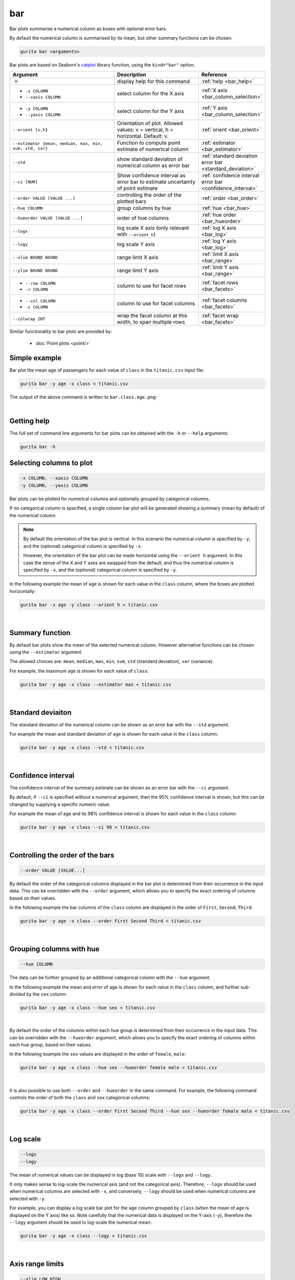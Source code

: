 .. _bar:

bar
===

Bar plots summarise a numerical column as boxes with optional error bars.

By default the numerical column is summarised by its mean, but other summary functions can be chosen.

.. code-block:: text

    gurita bar <arguments>

Bar plots are based on Seaborn's `catplot <https://seaborn.pydata.org/generated/seaborn.catplot.html>`_ library function, using the ``kind="bar"`` option.


.. list-table::
   :widths: 25 20 10 
   :header-rows: 1
   :class: tight-table

   * - Argument
     - Description
     - Reference
   * - ``-h`` 
     - display help for this command
     - :ref:`help <bar_help>`
   * - * ``-x COLUMN``
       * ``--xaxis COLUMN``
     - select column for the X axis
     - :ref:`X axis <bar_column_selection>`
   * - * ``-y COLUMN``
       * ``--yaxis COLUMN``
     - select column for the Y axis
     - :ref:`Y axis <bar_column_selection>`
   * - ``--orient {v,h}``
     - Orientation of plot.
       Allowed values: v = vertical, h = horizontal.
       Default: v.
     - :ref:`orient <bar_orient>`
   * - ``--estimator {mean, median, max, min, sum, std, var}``
     - Function to compute point estimate of numerical column
     - :ref:`estimator <bar_estimator>`
   * - ``--std``
     - show standard deviation of numerical column as error bar 
     - :ref:`standard deviation error bar <standard_deviation>`
   * - ``--ci [NUM]``
     - Show confidence interval as error bar to estimate uncertainty of point estimate 
     - :ref:`confidence interval error bar <confidence_interval>`
   * - ``--order VALUE [VALUE ...]``
     - controlling the order of the plotted bars
     - :ref:`order <bar_order>`
   * - ``--hue COLUMN``
     - group columns by hue
     - :ref:`hue <bar_hue>`
   * - ``--hueorder VALUE [VALUE ...]``
     - order of hue columns
     - :ref:`hue order <bar_hueorder>`
   * - ``--logx``
     - log scale X axis (only relevant with ``--orient h``)
     - :ref:`log X axis <bar_log>`
   * - ``--logy``
     - log scale Y axis 
     - :ref:`log Y axis <bar_log>`
   * - ``--xlim BOUND BOUND``
     - range limit X axis 
     - :ref:`limit X axis <bar_range>`
   * - ``--ylim BOUND BOUND``
     - range limit Y axis 
     - :ref:`limit Y axis <bar_range>`
   * - * ``--row COLUMN``
       * ``-r COLUMN``
     - column to use for facet rows 
     - :ref:`facet rows <bar_facets>`
   * - * ``--col COLUMN``
       * ``-c COLUMN``
     - column to use for facet columns 
     - :ref:`facet columns <bar_facets>`
   * - ``--colwrap INT``
     - wrap the facet column at this width, to span multiple rows
     - :ref:`facet wrap <bar_facets>`

Similar functionality to bar plots are provided by:

 * :doc:`Point plots <point/>`

Simple example
--------------

Bar plot the mean ``age`` of passengers for each value of ``class`` in the ``titanic.csv`` input file:

.. code-block:: text

    gurita bar -y age -x class < titanic.csv 

The output of the above command is written to ``bar.class.age.png``:

.. image:: ../images/bar.class.age.png
       :width: 600px
       :height: 600px
       :align: center
       :alt: Bar plot showing the mean of age for each class in the titanic data set

|

.. _bar_help:

Getting help
------------

The full set of command line arguments for bar plots can be obtained with the ``-h`` or ``--help``
arguments:

.. code-block:: text

    gurita bar -h

.. _bar_column_selection:

Selecting columns to plot
--------------------------

.. code-block:: 

  -x COLUMN, --xaxis COLUMN
  -y COLUMN, --yaxis COLUMN

Bar plots can be plotted for numerical columns and optionally grouped by categorical columns.

If no categorical column is specified, a single column bar plot will be generated showing
a summary (mean by default) of the numerical column.

.. note:: 

    .. _bar_orient:

    By default the orientation of the bar plot is vertical. In this scenario
    the numerical column is specified by ``-y``, and the (optional) categorical column is specified
    by ``-x``.
    
    However, the orientation of the bar plot can be made horizontal using the ``--orient h`` argument.
    In this case the sense of the X and Y axes are swapped from the default, and thus
    the numerical column is specified by ``-x``, and the (optional) categorical column is specified
    by ``-y``.

In the following example the mean of ``age`` is shown for each value in the ``class`` column,
where the boxes are plotted horizontally:

.. code-block:: text

    gurita bar -x age -y class --orient h < titanic.csv

.. image:: ../images/bar.age.class.png
       :width: 600px
       :height: 600px
       :align: center
       :alt: Bar plot showing the mean of age for each class in the titanic data set, shown horizontally

|

.. _bar_estimator:

Summary function
----------------

By default bar plots show the mean of the selected numerical column. However alternative functions
can be chosen using the ``--estimator`` argument.

The allowed choices are: ``mean``, ``median``, ``max``, ``min``, ``sum``, ``std`` (standard deviation), ``var`` (variance).

For example, the maximum ``age`` is shown for each value of ``class``: 

.. code-block:: text

    gurita bar -y age -x class --estimator max < titanic.csv 

.. image:: ../images/bar.class.age.max.png
       :width: 600px
       :height: 600px
       :align: center
       :alt: Bar plot showing the maximum age for each class in the titanic data set

|

.. _standard_deviation:

Standard deviaiton
------------------

The standard deviation of the numerical column can be shown as an error bar with the ``--std`` argument.

For example the mean and standard deviation of ``age`` is shown for each value in the ``class`` column:

.. code-block:: text

    gurita bar -y age -x class --std < titanic.csv 

.. image:: ../images/bar.class.age.std.png
       :width: 600px
       :height: 600px
       :align: center
       :alt: Bar plot showing the mean of age for each class in the titanic data set

|

.. _confidence_interval:

Confidence interval
-------------------

The confidence interval of the summary estimate can be shown as an error bar with the ``--ci`` argument.

By default, if ``--ci`` is specified without a numerical argument, then the 95% confidence interval is shown, but this can be changed by supplying a specific numeric value.

For example the mean of age and its 98% confidence interval is shown for each value in the ``class`` column:

.. code-block:: text

    gurita bar -y age -x class --ci 98 < titanic.csv 

.. image:: ../images/bar.class.age.ci.png
       :width: 600px
       :height: 600px
       :align: center
       :alt: Bar plot showing the mean of age and 98% confidence interval for each class in the titanic data set

|

.. _bar_order:

Controlling the order of the bars
---------------------------------

.. code-block:: 

    --order VALUE [VALUE...]

By default the order of the categorical columns displayed in the bar plot is determined from their occurrence in the input data.
This can be overridden with the ``--order`` argument, which allows you to specify the exact ordering of columns based on their values. 

In the following example the bar columns of the ``class`` column are displayed in the order of ``First``, ``Second``, ``Third``:

.. code-block:: text

    gurita bar -y age -x class --order First Second Third < titanic.csv

.. image:: ../images/bar.class.age.order.png 
       :width: 600px
       :height: 600px
       :align: center
       :alt: Bar plot showing the mean of age for each class in the titanic data set, shown in a specified order

|

.. _bar_hue:

Grouping columns with hue 
--------------------------

.. code-block:: 

  --hue COLUMN

The data can be further grouped by an additional categorical column with the ``--hue`` argument.

In the following example the mean and error of ``age`` is shown for each value in the ``class`` column, and further sub-divided by the ``sex`` column:

.. code-block:: text

    gurita bar -y age -x class --hue sex < titanic.csv

.. image:: ../images/bar.class.age.sex.png 
       :width: 600px
       :height: 600px
       :align: center
       :alt: Bar plot showing the mean of age for each class in the titanic data set, grouped by class and sex 

|

.. _bar_hueorder:

By default the order of the columns within each hue group is determined from their occurrence in the input data. 
This can be overridden with the ``--hueorder`` argument, which allows you to specify the exact ordering of columns within each hue group, based on their values. 

In the following example the ``sex`` values are displayed in the order of ``female``, ``male``: 

.. code-block:: text

    gurita bar -y age -x class --hue sex --hueorder female male < titanic.csv

.. image:: ../images/bar.class.age.sex.hueorder.png 
       :width: 600px
       :height: 600px
       :align: center
       :alt: Bar plot showing the mean of age for each class in the titanic data set, grouped by class and sex, with sex order specified

|

It is also possible to use both ``--order`` and ``--hueorder`` in the same command. For example, the following command controls
the order of both the ``class`` and ``sex`` categorical columns:

.. code-block:: text

    gurita bar -y age -x class --order First Second Third --hue sex --hueorder female male < titanic.csv

.. image:: ../images/bar.class.age.sex.order.hueorder.png 
       :width: 600px
       :height: 600px
       :align: center
       :alt: Bar plot showing the mean of age for each class in the titanic data set, grouped by class and sex, with class order and sex order specified

|

.. _bar_log:

Log scale 
---------

.. code-block:: 

  --logx
  --logy

The mean of numerical values can be displayed in log (base 10) scale with ``--logx`` and ``--logy``. 

It only makes sense to log-scale the numerical axis (and not the categorical axis). Therefore, ``--logx`` should be used when numerical columns are selected with ``-x``, and
conversely, ``--logy`` should be used when numerical columns are selected with ``-y``.

For example, you can display a log scale bar plot for the ``age`` column grouped by ``class`` (when the mean of ``age`` is displayed on the Y axis) like so. Note carefully that the numerical data is displayed on the Y-axis (``-y``), therefore the ``--logy`` argument should be used to log-scale the numerical mean:

.. code-block:: text

    gurita bar -y age -x class --logy < titanic.csv 

.. image:: ../images/bar.class.age.logy.png 
       :width: 600px
       :height: 600px
       :align: center
       :alt: Bar plot showing the mean of age for each class in the titanic data set, with the Y axis plotted in log scale 

|

.. _bar_range:

Axis range limits
-----------------

.. code-block:: 

  --xlim LOW HIGH 
  --ylim LOW HIGH

The range of displayed numerical columns can be restricted with ``--xlim`` and ``--ylim``. Each of these flags takes two numerical values as arguments that represent the lower and upper bounds of the range to be displayed.

It only makes sense to range-limit the numerical axis (and not the categorical axis). Therefore, ``--xlim`` should be used when numerical columns are selected with ``-x``, and
conversely, ``--ylim`` should be used when numerical columns are selected with ``-y``.

For example, you can display range-limited range for the ``age`` column grouped by ``class`` (when ``age`` is displayed on the Y axis) like so.
Note carefully that the numerical 
data is displayed on the Y-axis (``-y``), therefore the ``--ylim`` argument should be used to range-limit the mean: 

.. code-block:: text

    gurita bar -y age -x class --ylim 10 30 < titanic.csv

.. _bar_facets:

Facets
------

.. code-block:: 

 --row COLUMN, -r COLUMN
 --col COLUMN, -c COLUMN
 --colwrap INT

Bar plots can be further divided into facets, generating a matrix of bar plots, where a numerical value is
further categorised by up to 2 more categorical columns.

See the :doc:`facet documentation <facets/>` for more information on this feature.

The follow command creates a faceted bar plot where the ``sex`` column is used to determine the facet columns:

.. code-block:: text

    gurita bar -y age -x class --col sex < titanic.csv

.. image:: ../images/bar.class.age.sex.facet.png 
       :width: 600px
       :height: 300px
       :align: center
       :alt: Bar plot showing the mean of age for each class in the titanic data set grouped by class, using sex to determine the plot facets

|
